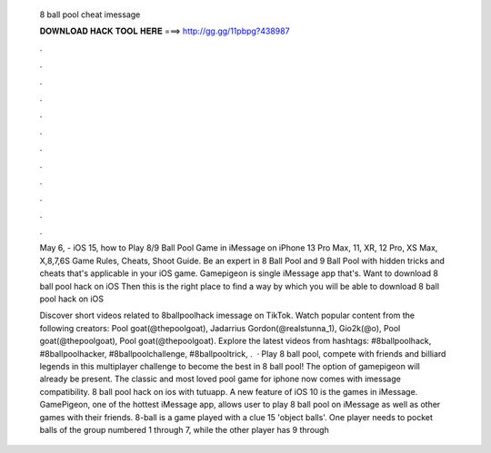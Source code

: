   8 ball pool cheat imessage
  
  
  
  𝐃𝐎𝐖𝐍𝐋𝐎𝐀𝐃 𝐇𝐀𝐂𝐊 𝐓𝐎𝐎𝐋 𝐇𝐄𝐑𝐄 ===> http://gg.gg/11pbpg?438987
  
  
  
  .
  
  
  
  .
  
  
  
  .
  
  
  
  .
  
  
  
  .
  
  
  
  .
  
  
  
  .
  
  
  
  .
  
  
  
  .
  
  
  
  .
  
  
  
  .
  
  
  
  .
  
  May 6, - iOS 15, how to Play 8/9 Ball Pool Game in iMessage on iPhone 13 Pro Max, 11, XR, 12 Pro, XS Max, X,8,7,6S Game Rules, Cheats, Shoot Guide. Be an expert in 8 Ball Pool and 9 Ball Pool with hidden tricks and cheats that's applicable in your iOS game. Gamepigeon is single iMessage app that's. Want to download 8 ball pool hack on iOS Then this is the right place to find a way by which you will be able to download 8 ball pool hack on iOS 
  
  Discover short videos related to 8ballpoolhack imessage on TikTok. Watch popular content from the following creators: Pool goat(@thepoolgoat), Jadarrius Gordon(@realstunna_1), Gio2k(@o), Pool goat(@thepoolgoat), Pool goat(@thepoolgoat). Explore the latest videos from hashtags: #8ballpoolhack, #8ballpoolhacker, #8ballpoolchallenge, #8ballpooltrick, .  · Play 8 ball pool, compete with friends and billiard legends in this multiplayer challenge to become the best in 8 ball pool! The option of gamepigeon will already be present. The classic and most loved pool game for iphone now comes with imessage compatibility. 8 ball pool hack on ios with tutuapp. A new feature of iOS 10 is the games in iMessage. GamePigeon, one of the hottest iMessage app, allows user to play 8 ball pool on iMessage as well as other games with their friends. 8-ball is a game played with a clue 15 'object balls'. One player needs to pocket balls of the group numbered 1 through 7, while the other player has 9 through 
